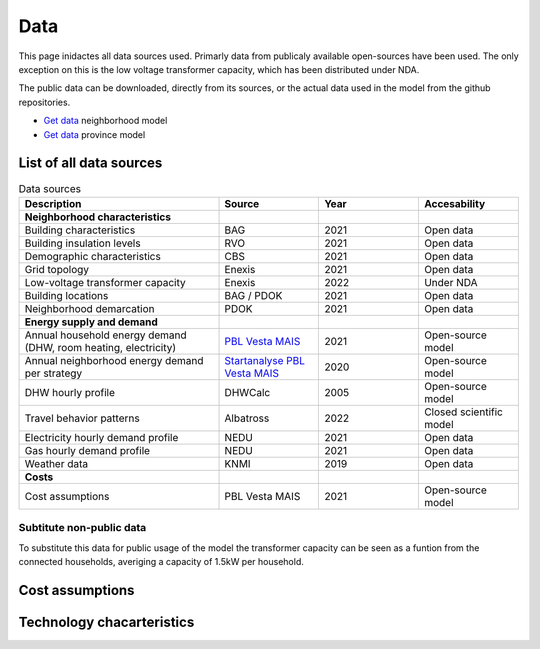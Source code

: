 Data
====
This page inidactes all data sources used. Primarly data from publicaly available open-sources have been used. The only exception on this is the low voltage transformer capacity, which has been distributed under NDA.

The public data can be downloaded, directly from its sources, or the actual data used in the model from the github repositories.

* `Get data <https://github.com/ZEnMo/Brabant-buurt-serious-game/tree/main/data/>`_ neighborhood model
* `Get data <https://github.com/ZEnMo/Brabant-systeem-integratie-model/tree/main/Data/>`_ province model

.. _List-of-model-data:
List of all data sources
-------------------------



.. list-table:: Data sources
   :widths: 60 30 30 30
   :header-rows: 1
   
   * - Description
     - Source
     - Year
     - Accesability
   * - **Neighborhood characteristics**
     -
     - 
     - 
   * - Building characteristics
     - BAG
     - 2021
     - Open data
   * - Building insulation levels
     - RVO
     - 2021
     - Open data
   * - Demographic characteristics 
     - CBS
     - 2021
     - Open data
   * - Grid topology
     - Enexis
     - 2021
     - Open data
   * - Low-voltage transformer capacity
     - Enexis
     - 2022
     - Under NDA
   * - Building locations
     - BAG / PDOK
     - 2021
     - Open data
   * - Neighborhood demarcation
     - PDOK
     - 2021
     - Open data
   * - **Energy supply and demand**
     - 
     - 
     - 
   * - Annual household energy demand (DHW, room heating, electricity)
     - `PBL Vesta MAIS <https://www.pbl.nl/sites/default/files/downloads/pbl-2021-functioneel-ontwerp-vesta-mais-5.0-4583.pdf>`_
     - 2021
     - Open-source model
   * - Annual neighborhood energy demand per strategy
     - `Startanalyse PBL Vesta MAIS <https://themasites.pbl.nl/leidraad-warmte/2020/>`_
     - 2020
     - Open-source model     
   * - DHW hourly profile
     - DHWCalc
     - 2005
     - Open-source model     
   * - Travel behavior patterns
     - Albatross
     - 2022
     - Closed scientific model     
   * - Electricity hourly demand profile
     - NEDU
     - 2021
     - Open data     
   * - Gas hourly demand profile
     - NEDU
     - 2021
     - Open data
   * - Weather data
     - KNMI
     - 2019
     - Open data 
   * - **Costs**
     - 
     -   
     -
   * - Cost assumptions
     - PBL Vesta MAIS
     - 2021
     - Open-source model

Subtitute non-public data
~~~~~~~~~~~~~~~~~~~~~~~~~~
To substitute this data for public usage of the model the transformer capacity can be seen as a funtion from the connected households, averiging a capacity of 1.5kW per household. 

.. _cost-assumptions:
Cost assumptions
-----------------------

.. _technology-characteristics:
Technology chacarteristics
--------------------------
